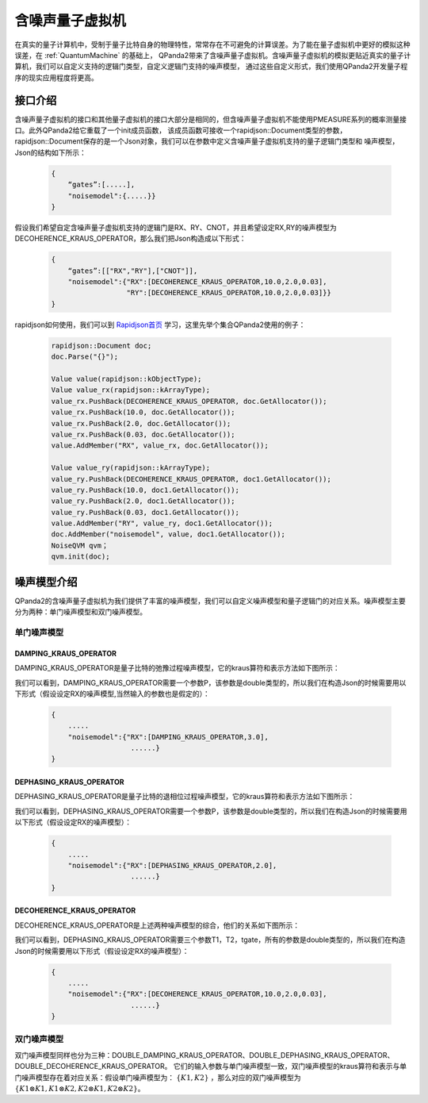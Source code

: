 .. _NoiseQVM:

含噪声量子虚拟机
===================

在真实的量子计算机中，受制于量子比特自身的物理特性，常常存在不可避免的计算误差。为了能在量子虚拟机中更好的模拟这种误差，在 :ref:`QuantumMachine` 的基础上，
QPanda2带来了含噪声量子虚拟机。含噪声量子虚拟机的模拟更贴近真实的量子计算机，我们可以自定义支持的逻辑门类型，自定义逻辑门支持的噪声模型，
通过这些自定义形式，我们使用QPanda2开发量子程序的现实应用程度将更高。

接口介绍
------------

含噪声量子虚拟机的接口和其他量子虚拟机的接口大部分是相同的，但含噪声量子虚拟机不能使用PMEASURE系列的概率测量接口。此外QPanda2给它重载了一个init成员函数，
该成员函数可接收一个rapidjson::Document类型的参数，rapidjson::Document保存的是一个Json对象，我们可以在参数中定义含噪声量子虚拟机支持的量子逻辑门类型和
噪声模型，Json的结构如下所示：

     .. code-block:: c

              {
                  “gates”:[.....],
                  "noisemodel":{.....}}              
              }

假设我们希望自定含噪声量子虚拟机支持的逻辑门是RX、RY、CNOT，并且希望设定RX,RY的噪声模型为DECOHERENCE_KRAUS_OPERATOR，那么我们把Json构造成以下形式：

     .. code-block:: c

              {
                  “gates”:[["RX","RY"],["CNOT"]],
                  "noisemodel":{"RX":[DECOHERENCE_KRAUS_OPERATOR,10.0,2.0,0.03],
                                "RY":[DECOHERENCE_KRAUS_OPERATOR,10.0,2.0,0.03]}}              
              }

rapidjson如何使用，我们可以到 `Rapidjson首页 <http://rapidjson.org/zh-cn/>`_ 学习，这里先举个集合QPanda2使用的例子：

     .. code-block:: c
          
          rapidjson::Document doc;
          doc.Parse("{}");
          
          Value value(rapidjson::kObjectType);
          Value value_rx(rapidjson::kArrayType);
          value_rx.PushBack(DECOHERENCE_KRAUS_OPERATOR, doc.GetAllocator());
          value_rx.PushBack(10.0, doc.GetAllocator());
          value_rx.PushBack(2.0, doc.GetAllocator());
          value_rx.PushBack(0.03, doc.GetAllocator());
          value.AddMember("RX", value_rx, doc.GetAllocator());

          Value value_ry(rapidjson::kArrayType);
          value_ry.PushBack(DECOHERENCE_KRAUS_OPERATOR, doc1.GetAllocator());
          value_ry.PushBack(10.0, doc1.GetAllocator());
          value_ry.PushBack(2.0, doc1.GetAllocator());
          value_ry.PushBack(0.03, doc1.GetAllocator());
          value.AddMember("RY", value_ry, doc1.GetAllocator());
          doc.AddMember("noisemodel", value, doc1.GetAllocator());
          NoiseQVM qvm；
          qvm.init(doc);


噪声模型介绍
--------------------------------------

QPanda2的含噪声量子虚拟机为我们提供了丰富的噪声模型，我们可以自定义噪声模型和量子逻辑门的对应关系。噪声模型主要分为两种：单门噪声模型和双门噪声模型。

单门噪声模型
>>>>>>>>>>>>>>

DAMPING_KRAUS_OPERATOR
~~~~~~~~~~~~~~~~~~~~~~~~~

DAMPING_KRAUS_OPERATOR是量子比特的弛豫过程噪声模型，它的kraus算符和表示方法如下图所示：

.. image:: images/damping.png
    :align: center   

我们可以看到，DAMPING_KRAUS_OPERATOR需要一个参数P，该参数是double类型的，所以我们在构造Json的时候需要用以下形式（假设设定RX的噪声模型,当然输入的参数也是假定的）：

     .. code-block:: c

              {
                  .....
                  "noisemodel":{"RX":[DAMPING_KRAUS_OPERATOR,3.0],
                                 ......}              
              }

DEPHASING_KRAUS_OPERATOR
~~~~~~~~~~~~~~~~~~~~~~~~~

DEPHASING_KRAUS_OPERATOR是量子比特的退相位过程噪声模型，它的kraus算符和表示方法如下图所示：

.. image:: images/dephasing.png
    :align: center   

我们可以看到，DEPHASING_KRAUS_OPERATOR需要一个参数P，该参数是double类型的，所以我们在构造Json的时候需要用以下形式（假设设定RX的噪声模型）：

     .. code-block:: c

              {
                  .....
                  "noisemodel":{"RX":[DEPHASING_KRAUS_OPERATOR,2.0],
                                 ......}              
              }

DECOHERENCE_KRAUS_OPERATOR
~~~~~~~~~~~~~~~~~~~~~~~~~

DECOHERENCE_KRAUS_OPERATOR是上述两种噪声模型的综合，他们的关系如下图所示：

.. image:: images/decohernce.png
    :align: center   

我们可以看到，DEPHASING_KRAUS_OPERATOR需要三个参数T1，T2，tgate，所有的参数是double类型的，所以我们在构造Json的时候需要用以下形式（假设设定RX的噪声模型）：

     .. code-block:: c

              {
                  .....
                  "noisemodel":{"RX":[DECOHERENCE_KRAUS_OPERATOR,10.0,2.0,0.03],
                                 ......}              
              }

双门噪声模型
>>>>>>>>>>>>>>

双门噪声模型同样也分为三种：DOUBLE_DAMPING_KRAUS_OPERATOR、DOUBLE_DEPHASING_KRAUS_OPERATOR、DOUBLE_DECOHERENCE_KRAUS_OPERATOR。
它们的输入参数与单门噪声模型一致，双门噪声模型的kraus算符和表示与单门噪声模型存在着对应关系：假设单门噪声模型为： :math:`\{ K1, K2 \}` ，那么对应的双门噪声模型为
:math:`\{K1\otimes K1, K1\otimes K2, K2\otimes K1, K2\otimes K2\}`。


